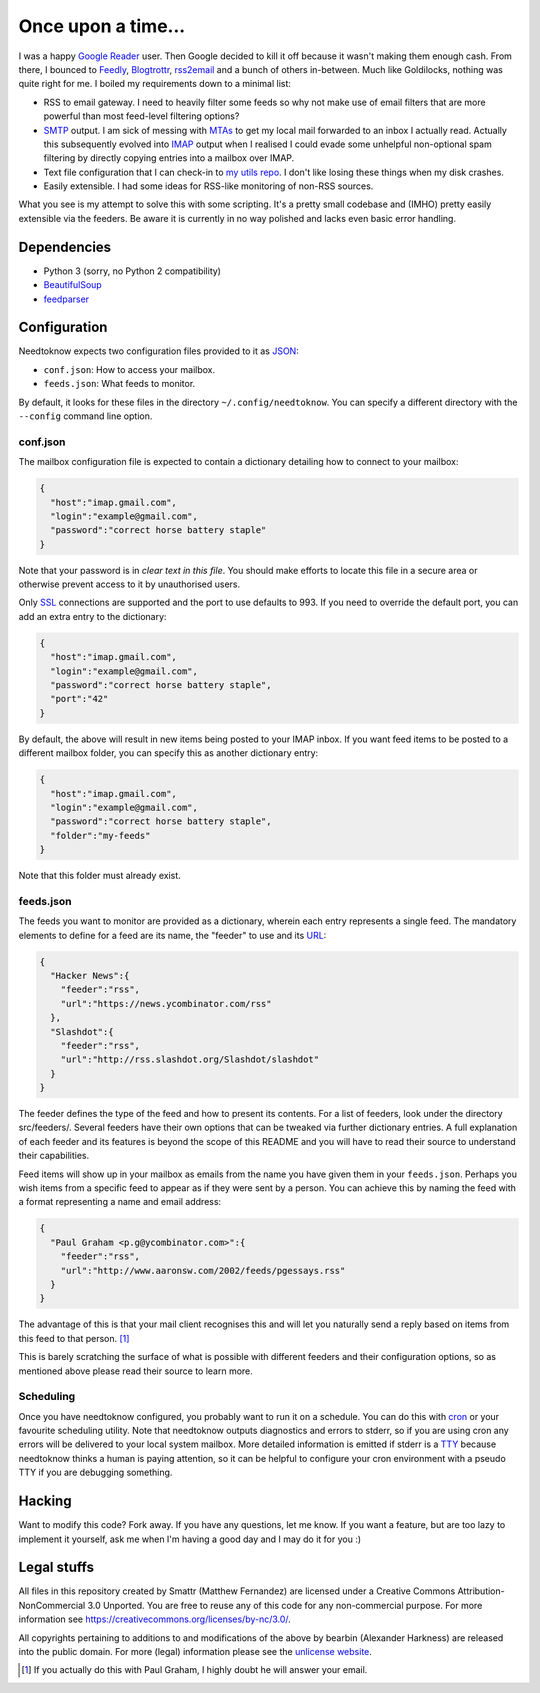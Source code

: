 Once upon a time...
===================
I was a happy `Google Reader`_ user. Then Google decided to kill it off because
it wasn't making them enough cash. From there, I bounced to Feedly_,
Blogtrottr_, rss2email_ and a bunch of others in-between. Much like Goldilocks,
nothing was quite right for me. I boiled my requirements down to a minimal list:

* RSS to email gateway. I need to heavily filter some feeds so why not make use
  of email filters that are more powerful than most feed-level filtering
  options?
* SMTP_ output. I am sick of messing with MTAs_ to get my local mail forwarded
  to an inbox I actually read. Actually this subsequently evolved into IMAP_
  output when I realised I could evade some unhelpful non-optional spam
  filtering by directly copying entries into a mailbox over IMAP.
* Text file configuration that I can check-in to `my utils repo`_. I don't like
  losing these things when my disk crashes.
* Easily extensible. I had some ideas for RSS-like monitoring of non-RSS
  sources.

.. _Blogtrottr: http://blogtrottr.com
.. _Feedly: http://www.feedly.com/
.. _`Google Reader`: http://www.google.com/reader
.. _IMAP: https://en.wikipedia.org/wiki/Internet_Message_Access_Protocol
.. _MTAs: https://en.wikipedia.org/wiki/Message_transfer_agent
.. _`my utils repo`: https://github.com/Smattr/mattutils
.. _rss2email: http://www.allthingsrss.com/rss2email/
.. _SMTP: https://en.wikipedia.org/wiki/Simple_Mail_Transfer_Protocol

What you see is my attempt to solve this with some scripting. It's a pretty
small codebase and (IMHO) pretty easily extensible via the feeders. Be aware it
is currently in no way polished and lacks even basic error handling.

Dependencies
------------

* Python 3 (sorry, no Python 2 compatibility)
* BeautifulSoup_
* feedparser_

.. _BeautifulSoup: https://www.crummy.com/software/BeautifulSoup/
.. _feedparser: https://pythonhosted.org/feedparser/

Configuration
-------------
Needtoknow expects two configuration files provided to it as JSON_:

* ``conf.json``: How to access your mailbox.
* ``feeds.json``: What feeds to monitor.

.. _JSON: https://www.json.org/

By default, it looks for these files in the directory ``~/.config/needtoknow``.
You can specify a different directory with the ``--config`` command line option.

conf.json
^^^^^^^^^
The mailbox configuration file is expected to contain a dictionary detailing how
to connect to your mailbox:

.. code-block:: json

    {
      "host":"imap.gmail.com",
      "login":"example@gmail.com",
      "password":"correct horse battery staple"
    }

Note that your password is in *clear text in this file*. You should make efforts
to locate this file in a secure area or otherwise prevent access to it by
unauthorised users.

Only SSL_ connections are supported and the port to use defaults to 993. If you
need to override the default port, you can add an extra entry to the dictionary:

.. _SSL: https://en.wikipedia.org/wiki/Transport_Layer_Security

.. code-block:: json

    {
      "host":"imap.gmail.com",
      "login":"example@gmail.com",
      "password":"correct horse battery staple",
      "port":"42"
    }

By default, the above will result in new items being posted to your IMAP inbox.
If you want feed items to be posted to a different mailbox folder, you can
specify this as another dictionary entry:

.. code-block:: json

    {
      "host":"imap.gmail.com",
      "login":"example@gmail.com",
      "password":"correct horse battery staple",
      "folder":"my-feeds"
    }

Note that this folder must already exist.

feeds.json
^^^^^^^^^^
The feeds you want to monitor are provided as a dictionary, wherein each entry
represents a single feed. The mandatory elements to define for a feed are its
name, the "feeder" to use and its URL_:

.. _URL: https://en.wikipedia.org/wiki/URL

.. code-block:: json

    {
      "Hacker News":{
        "feeder":"rss",
        "url":"https://news.ycombinator.com/rss"
      },
      "Slashdot":{
        "feeder":"rss",
        "url":"http://rss.slashdot.org/Slashdot/slashdot"
      }
    }

The feeder defines the type of the feed and how to present its contents. For a
list of feeders, look under the directory src/feeders/. Several feeders have
their own options that can be tweaked via further dictionary entries. A full
explanation of each feeder and its features is beyond the scope of this README
and you will have to read their source to understand their capabilities.

Feed items will show up in your mailbox as emails from the name you have given
them in your ``feeds.json``. Perhaps you wish items from a specific feed to
appear as if they were sent by a person. You can achieve this by naming the feed
with a format representing a name and email address:

.. code-block:: json

    {
      "Paul Graham <p.g@ycombinator.com>":{
        "feeder":"rss",
        "url":"http://www.aaronsw.com/2002/feeds/pgessays.rss"
      }
    }

The advantage of this is that your mail client recognises this and will let you
naturally send a reply based on items from this feed to that person. [#]_

This is barely scratching the surface of what is possible with different feeders
and their configuration options, so as mentioned above please read their source
to learn more.

Scheduling
^^^^^^^^^^
Once you have needtoknow configured, you probably want to run it on a schedule.
You can do this with cron_ or your favourite scheduling utility. Note that
needtoknow outputs diagnostics and errors to stderr, so if you are using cron
any errors will be delivered to your local system mailbox. More detailed
information is emitted if stderr is a TTY_ because needtoknow thinks a human is
paying attention, so it can be helpful to configure your cron environment with
a pseudo TTY if you are debugging something.

.. _cron: https://en.wikipedia.org/wiki/Cron
.. _TTY: https://en.wikipedia.org/wiki/Computer_terminal#Text_terminals

Hacking
-------
Want to modify this code? Fork away. If you have any questions, let me know. If
you want a feature, but are too lazy to implement it yourself, ask me when I'm
having a good day and I may do it for you :)

Legal stuffs
------------
All files in this repository created by Smattr (Matthew Fernandez) are licensed
under a Creative Commons Attribution-NonCommercial 3.0 Unported. You are free to
reuse any of this code for any non-commercial purpose. For more information see
https://creativecommons.org/licenses/by-nc/3.0/.

All copyrights pertaining to additions to and modifications of the above by
bearbin (Alexander Harkness) are released into the public domain. For more
(legal) information please see the `unlicense website`_.

.. _`unlicense website`: https://unlicense.org

.. [#] If you actually do this with Paul Graham, I highly doubt he will answer
   your email.

